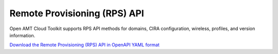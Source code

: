 Remote Provisioning (RPS) API
==============================

Open AMT Cloud Toolkit supports RPS API methods for domains, CIRA
configuration, wireless, profiles, and version information.

`Download the Remote Provisioning (RPS) API in OpenAPI YAML format
<../_static/amc-opendmt-rps-openapi.yaml>`_

.. openapi:: openapi/amc-opendmt-rps-openapi.yaml